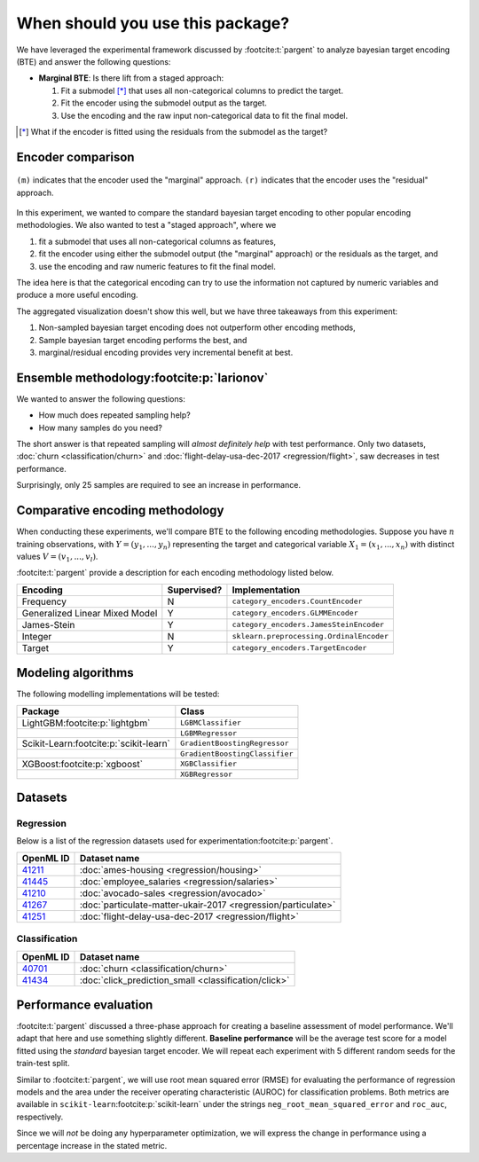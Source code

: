 =================================
When should you use this package?
=================================

We have leveraged the experimental framework discussed by :footcite:t:`pargent`
to analyze bayesian target encoding (BTE) and answer the following questions:

- **Marginal BTE**: Is there lift from a staged approach:

  #. Fit a submodel [*]_ that uses all non-categorical columns to predict the target.
  #. Fit the encoder using the submodel output as the target.
  #. Use the encoding and the raw input non-categorical data to fit the final model.

.. [*]

    What if the encoder is fitted using the residuals from the submodel as the
    target?

Encoder comparison
------------------

.. figure:: ../../experiments/output/all-datasets-comparison.png
  :align: center

  ``(m)`` indicates that the encoder used the "marginal" approach. ``(r)`` indicates
  that the encoder uses the "residual" approach.

In this experiment, we wanted to compare the standard bayesian target encoding to other
popular encoding methodologies. We also wanted to test a "staged approach", where we

#. fit a submodel that uses all non-categorical columns as features,
#. fit the encoder using either the submodel output (the "marginal" approach) or the residuals as the target, and
#. use the encoding and raw numeric features to fit the final model.

The idea here is that the categorical encoding can try to use the information not captured
by numeric variables and produce a more useful encoding.

The aggregated visualization doesn't show this well, but we have three takeaways from this
experiment:

#. Non-sampled bayesian target encoding does not outperform other encoding methods,
#. Sample bayesian target encoding performs the best, and
#. marginal/residual encoding provides very incremental benefit at best.

Ensemble methodology\ :footcite:p:`larionov`
--------------------------------------------

.. image:: ../../experiments/output/all-datasets-sampling.png
  :align: center

We wanted to answer the following questions:

- How much does repeated sampling help?
- How many samples do you need?

The short answer is that repeated sampling will *almost definitely help* with test
performance. Only two datasets, :doc:`churn <classification/churn>` and :doc:`flight-delay-usa-dec-2017 <regression/flight>`,
saw decreases in test performance.

Surprisingly, only 25 samples are required to see an increase in performance.

Comparative encoding methodology
--------------------------------

When conducting these experiments, we'll compare BTE to the following encoding
methodologies. Suppose you have :math:`n` training observations, with
:math:`Y = (y_{1}, ..., y_{n})` representing the target and categorical variable
:math:`X_{1} = (x_{1}, ..., x_{n})` with distinct values :math:`V = (v_{1}, ..., v_{l})`.

:footcite:t:`pargent` provide a description for each encoding methodology listed
below.

+--------------------------------+-------------+------------------------------------------+
| Encoding                       | Supervised? | Implementation                           |
|                                |             |                                          |
+================================+=============+==========================================+
| Frequency                      | N           | ``category_encoders.CountEncoder``       |
+--------------------------------+-------------+------------------------------------------+
| Generalized Linear Mixed Model | Y           | ``category_encoders.GLMMEncoder``        |
+--------------------------------+-------------+------------------------------------------+
| James-Stein                    | Y           | ``category_encoders.JamesSteinEncoder``  |
+--------------------------------+-------------+------------------------------------------+
| Integer                        | N           | ``sklearn.preprocessing.OrdinalEncoder`` |
+--------------------------------+-------------+------------------------------------------+
| Target                         | Y           | ``category_encoders.TargetEncoder``      |
+--------------------------------+-------------+------------------------------------------+

Modeling algorithms
-------------------

The following modelling implementations will be tested:

+------------------------------------------+---------------------------------+
| Package                                  | Class                           |
|                                          |                                 |
+==========================================+=================================+
| LightGBM\ :footcite:p:`lightgbm`         | ``LGBMClassifier``              |
+------------------------------------------+---------------------------------+
|                                          | ``LGBMRegressor``               |
+------------------------------------------+---------------------------------+
| Scikit-Learn\ :footcite:p:`scikit-learn` | ``GradientBoostingRegressor``   |
+------------------------------------------+---------------------------------+
|                                          | ``GradientBoostingClassifier``  |
+------------------------------------------+---------------------------------+
| XGBoost\ :footcite:p:`xgboost`           | ``XGBClassifier``               |
+------------------------------------------+---------------------------------+
|                                          | ``XGBRegressor``                |
+------------------------------------------+---------------------------------+

Datasets
--------

Regression
~~~~~~~~~~

Below is a list of the regression datasets used for
experimentation\ :footcite:p:`pargent`.

+-------------------------------------------+---------------------------------------------------------------+
| OpenML ID                                 | Dataset name                                                  |
|                                           |                                                               |
+===========================================+===============================================================+
| `41211 <https://www.openml.org/d/41211>`_ | :doc:`ames-housing <regression/housing>`                      |
+-------------------------------------------+---------------------------------------------------------------+
| `41445 <https://www.openml.org/d/41445>`_ | :doc:`employee_salaries <regression/salaries>`                |
+-------------------------------------------+---------------------------------------------------------------+
| `41210 <https://www.openml.org/d/41210>`_ | :doc:`avocado-sales <regression/avocado>`                     |
+-------------------------------------------+---------------------------------------------------------------+
| `41267 <https://www.openml.org/d/41267>`_ | :doc:`particulate-matter-ukair-2017 <regression/particulate>` |
+-------------------------------------------+---------------------------------------------------------------+
| `41251 <https://www.openml.org/d/41251>`_ | :doc:`flight-delay-usa-dec-2017 <regression/flight>`          |
+-------------------------------------------+---------------------------------------------------------------+

Classification
~~~~~~~~~~~~~~

+-------------------------------------------+---------------------------------------------------------------+
| OpenML ID                                 | Dataset name                                                  |
|                                           |                                                               |
+===========================================+===============================================================+
| `40701 <https://www.openml.org/d/40701>`_ | :doc:`churn <classification/churn>`                           |
+-------------------------------------------+---------------------------------------------------------------+
| `41434 <https://www.openml.org/d/41434>`_ | :doc:`click_prediction_small <classification/click>`          |
+-------------------------------------------+---------------------------------------------------------------+

Performance evaluation
----------------------

:footcite:t:`pargent` discussed a three-phase approach for creating a baseline
assessment of model performance. We'll adapt that here and use something slightly
different. **Baseline performance** will be the average test score for a model fitted
using the *standard* bayesian target encoder. We will repeat each experiment with 5
different random seeds for the train-test split.

Similar to :footcite:t:`pargent`, we will use root mean squared error (RMSE) for
evaluating the performance of regression models and the area under the receiver
operating characteristic (AUROC) for classification problems. Both metrics are
available in ``scikit-learn``\ :footcite:p:`scikit-learn` under the strings
``neg_root_mean_squared_error`` and ``roc_auc``, respectively.

Since we will *not* be doing any hyperparameter optimization, we will express the
change in performance using a percentage increase in the stated metric.

.. footbibliography::
